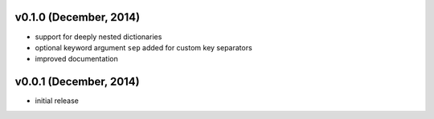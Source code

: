 v0.1.0 (December, 2014)
-----------------------

- support for deeply nested dictionaries
- optional keyword argument ``sep`` added for custom key separators
- improved documentation


v0.0.1 (December, 2014)
-----------------------

- initial release
